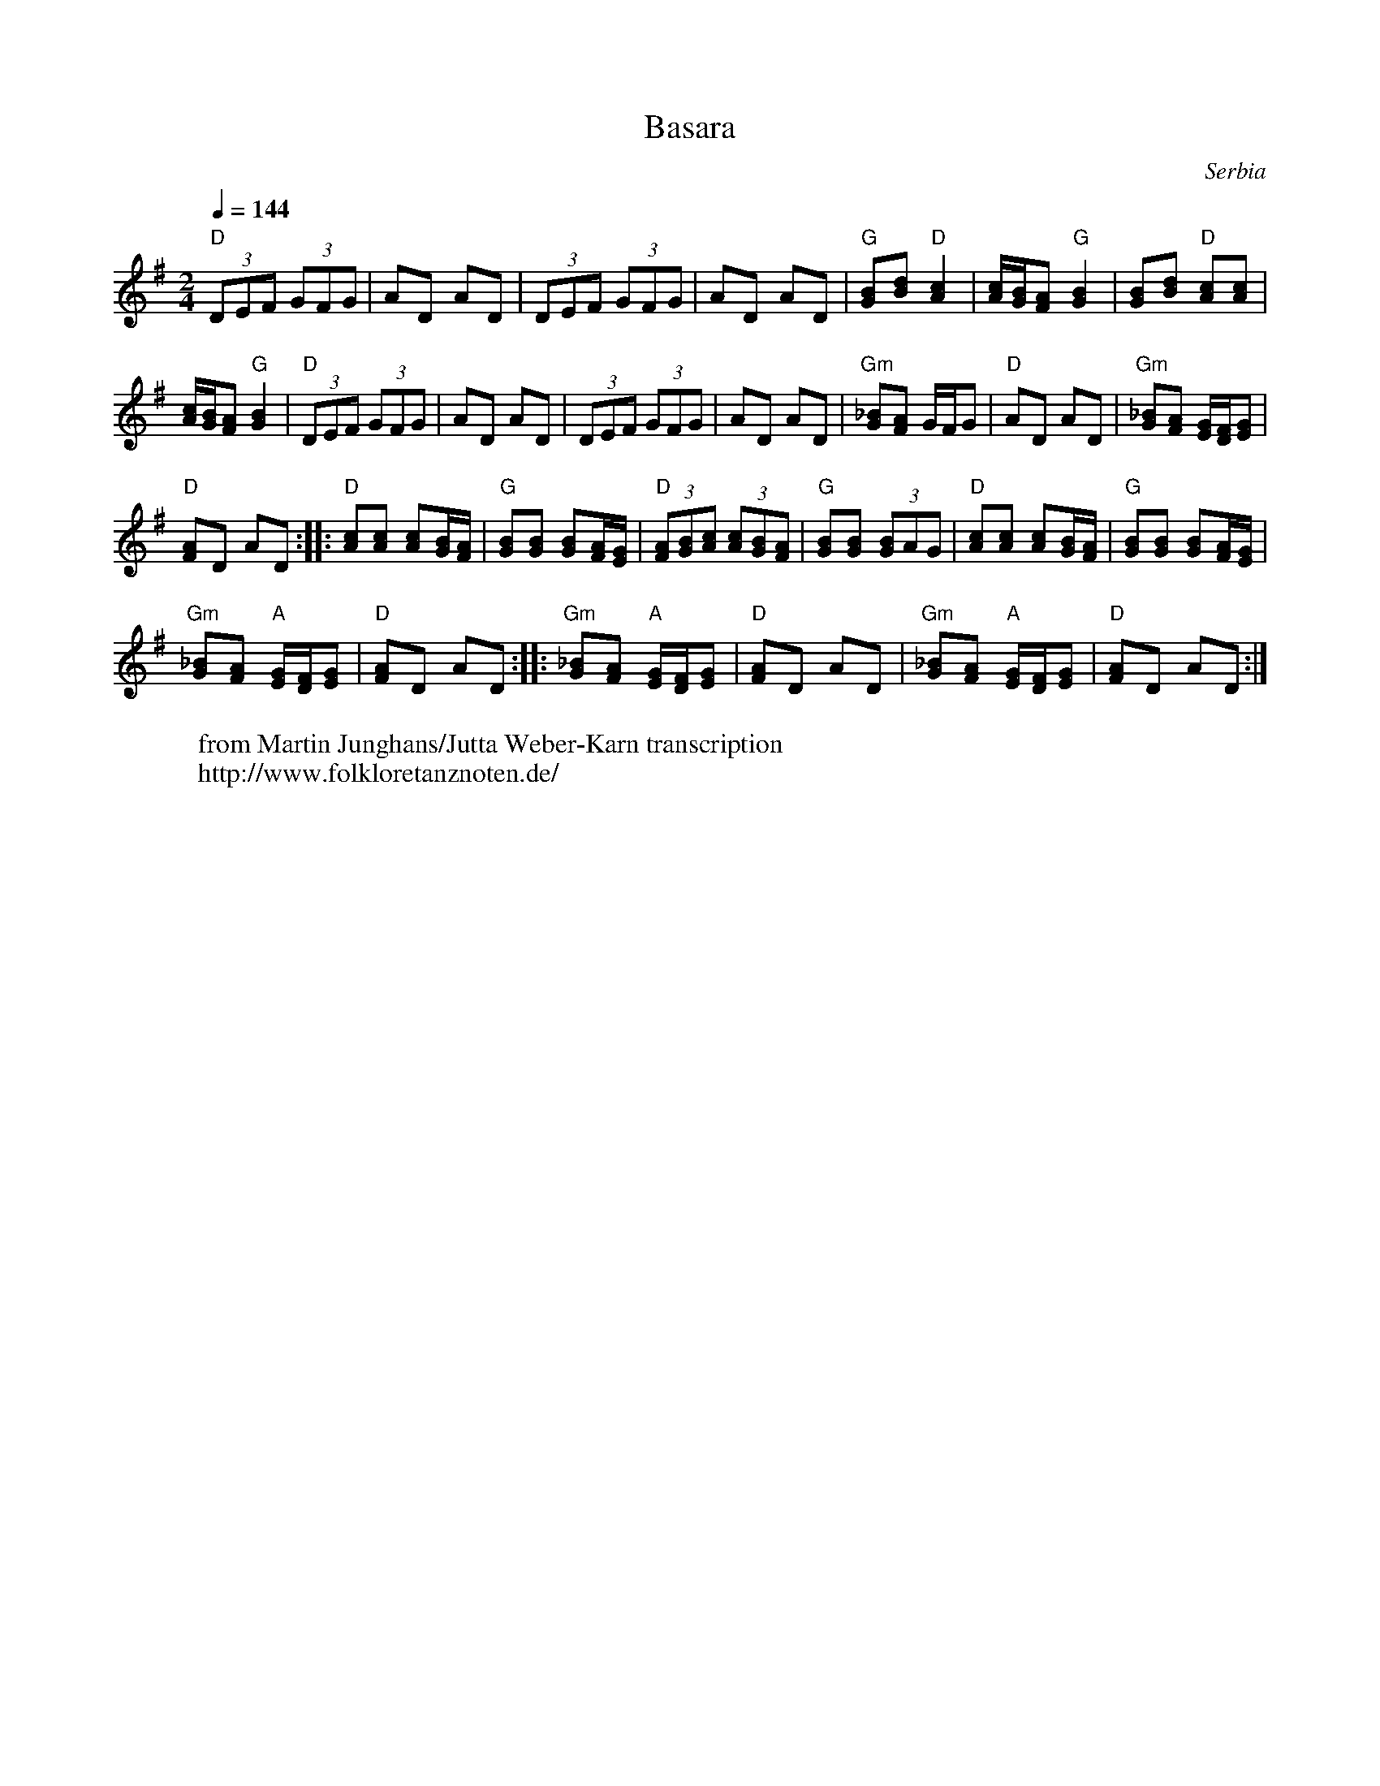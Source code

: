 X: 1005
T: Basara
O: Serbia
W: from Martin Junghans/Jutta Weber-Karn transcription
W: http://www.folkloretanznoten.de/
M: 2/4
L: 1/8
K: G
Q:1/4=144
%%MIDI program 110 Fiddle
%%MIDI chordprog 24 Acoustic Guitar
%%MIDI bassprog 32 Acoustic Bass
"D"(3DEF (3GFG|AD AD|(3DEF (3GFG|AD AD|\
"G"[GB][Bd] "D"[Ac]2|[Ac]/[GB]/[FA] "G"[GB]2|[GB][Bd] "D"[Ac][Ac]|
[Ac]/[GB]/[FA] "G" [GB]2|\
"D"(3DEF (3GFG|AD AD|(3DEF (3GFG|AD AD|\
"Gm"[G_B][FA] G/F/G|"D" AD AD|"Gm"[G_B][FA] [EG]/[DF]/[EG]|
"D"[FA]D AD:: "D"[Ac][Ac] [Ac][GB]/[FA]/|"G"[GB][GB] [GB][FA]/[EG]/|\
"D"(3[FA][GB][Ac] (3[Ac][GB][FA]|"G"[GB][GB] (3[GB]AG|\
"D"[Ac][Ac] [Ac][GB]/[FA]/|"G"[GB][GB] [GB][FA]/[EG]/|
"Gm"[G_B][FA] "A"[EG]/[DF]/[EG]|"D" [FA]D AD ::\
"Gm"[G_B][FA] "A"[EG]/[DF]/[EG]|"D" [FA]D AD|\
"Gm"[G_B][FA] "A"[EG]/[DF]/[EG]|"D" [FA]D AD:|
